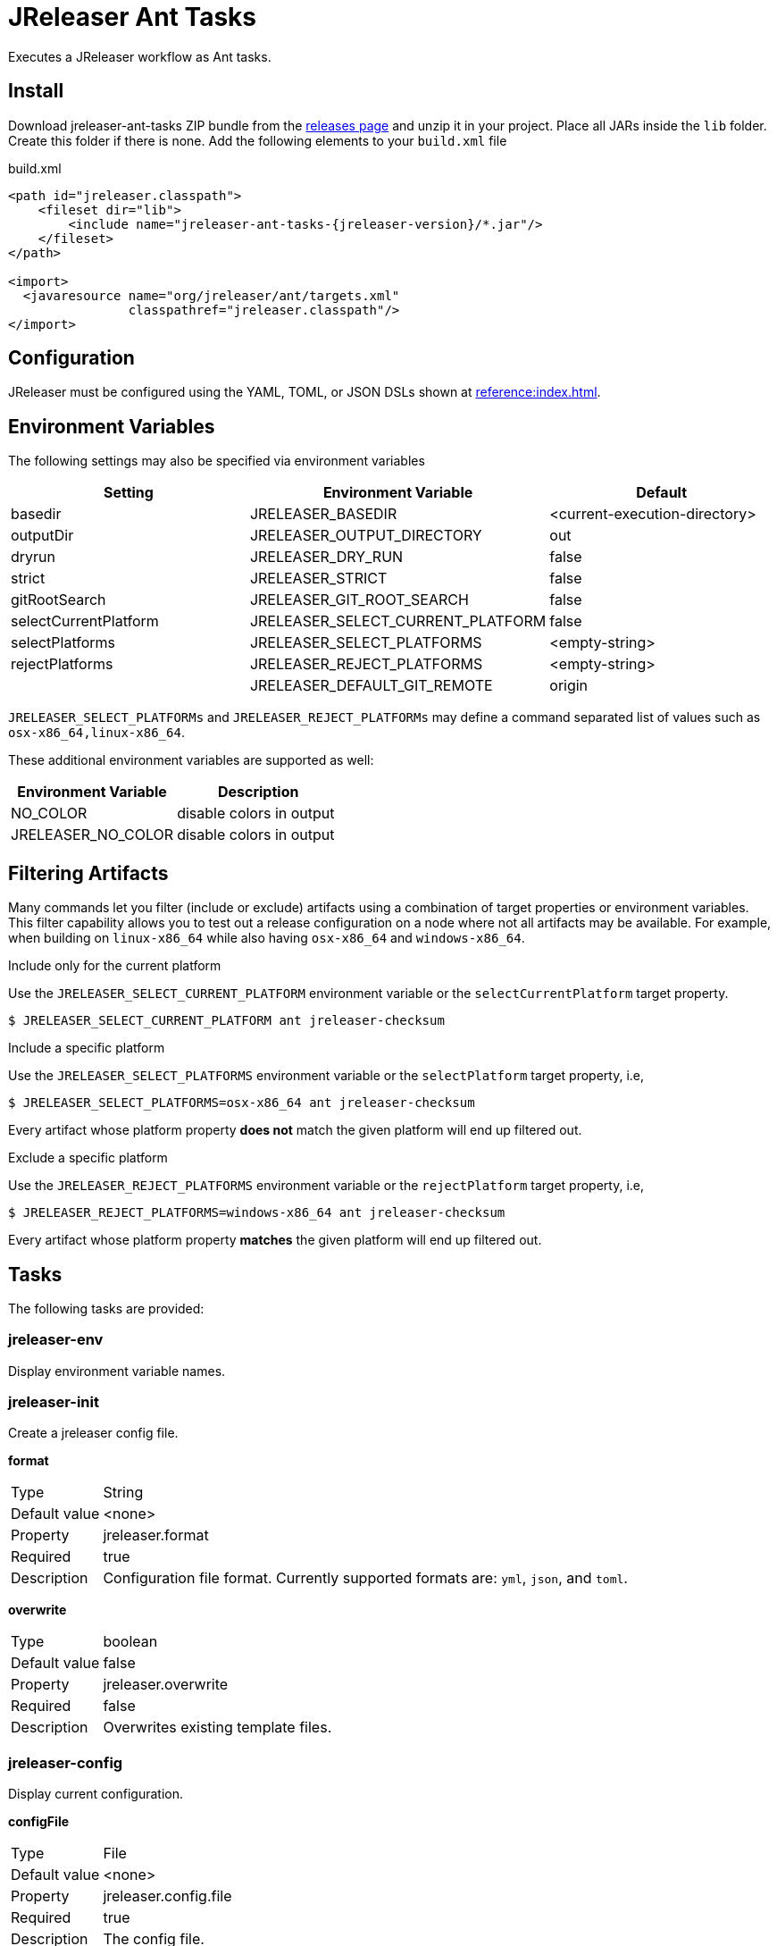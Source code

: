 = JReleaser Ant Tasks

Executes a JReleaser workflow as Ant tasks.

== Install

Download jreleaser-ant-tasks ZIP bundle from the
link:https://github.com/jreleaser/jreleaser/releases[releases page] and unzip it in your project. Place all JARs inside
the `lib` folder. Create this folder if there is none. Add the following elements to your `build.xml` file

[source,xml]
[subs="verbatim,attributes"]
.build.xml
----
<path id="jreleaser.classpath">
    <fileset dir="lib">
        <include name="jreleaser-ant-tasks-{jreleaser-version}/*.jar"/>
    </fileset>
</path>

<import>
  <javaresource name="org/jreleaser/ant/targets.xml"
                classpathref="jreleaser.classpath"/>
</import>
----

== Configuration

JReleaser must be configured using the YAML, TOML, or JSON DSLs shown at xref:reference:index.adoc[].

== Environment Variables

The following settings may also be specified via environment variables

[options="header", cols="3*"]
|===
| Setting               | Environment Variable              | Default
| basedir               | JRELEASER_BASEDIR                 | <current-execution-directory>
| outputDir             | JRELEASER_OUTPUT_DIRECTORY        | out
| dryrun                | JRELEASER_DRY_RUN                 | false
| strict                | JRELEASER_STRICT                  | false
| gitRootSearch         | JRELEASER_GIT_ROOT_SEARCH         | false
| selectCurrentPlatform | JRELEASER_SELECT_CURRENT_PLATFORM | false
| selectPlatforms       | JRELEASER_SELECT_PLATFORMS        | <empty-string>
| rejectPlatforms       | JRELEASER_REJECT_PLATFORMS        | <empty-string>
|                       | JRELEASER_DEFAULT_GIT_REMOTE      | origin
|===

`JRELEASER_SELECT_PLATFORMs` and `JRELEASER_REJECT_PLATFORMs` may define a command separated list of values such as
`osx-x86_64,linux-x86_64`.

These additional environment variables are supported as well:

[options="header", cols="2*"]
|===
| Environment Variable | Description
| NO_COLOR             | disable colors in output
| JRELEASER_NO_COLOR   | disable colors in output
|===

== Filtering Artifacts

Many commands let you filter (include or exclude) artifacts using a combination of target properties or environment variables.
This filter capability allows you to test out a release configuration on a node where not all artifacts may be available.
For example, when building on `linux-x86_64` while also having `osx-x86_64` and `windows-x86_64`.

.Include only for the current platform

Use the `JRELEASER_SELECT_CURRENT_PLATFORM` environment variable or the `selectCurrentPlatform` target property.

[source]
----
$ JRELEASER_SELECT_CURRENT_PLATFORM ant jreleaser-checksum
----

.Include a specific platform

Use the `JRELEASER_SELECT_PLATFORMS` environment variable or the `selectPlatform` target property, i.e,

[source]
----
$ JRELEASER_SELECT_PLATFORMS=osx-x86_64 ant jreleaser-checksum
----

Every artifact whose platform property *does not* match the given platform will end up filtered out.

.Exclude a specific platform

Use the `JRELEASER_REJECT_PLATFORMS` environment variable or the `rejectPlatform` target property, i.e,

[source]
----
$ JRELEASER_REJECT_PLATFORMS=windows-x86_64 ant jreleaser-checksum
----

Every artifact whose platform property *matches* the given platform will end up filtered out.

== Tasks

The following tasks are provided:

=== jreleaser-env

Display environment variable names.

=== jreleaser-init

Create a jreleaser config file.

*format*
[horizontal]
Type:: String
Default value:: <none>
Property:: jreleaser.format
Required:: true
Description:: Configuration file format. Currently supported formats are: `yml`, `json`, and `toml`.

*overwrite*
[horizontal]
Type:: boolean
Default value:: false
Property:: jreleaser.overwrite
Required:: false
Description:: Overwrites existing template files.

=== jreleaser-config

Display current configuration.

*configFile*
[horizontal]
Type:: File
Default value:: <none>
Property:: jreleaser.config.file
Required:: true
Description:: The config file.

---

*full*
[horizontal]
Type:: boolean
Default value:: false
Property:: jreleaser.full
Required:: false
Description:: Display full configuration.

---

*announce*
[horizontal]
Type:: boolean
Default value:: false
Property:: jreleaser.announce
Required:: false
Description:: Display only announce configuration.

---

*assembly*
[horizontal]
Type:: boolean
Default value:: false
Property:: jreleaser.assembly
Required:: false
Description:: Display only assembly configuration.

---

*changelog*
[horizontal]
Type:: boolean
Default value:: false
Property:: jreleaser.changelog
Required:: false
Description:: Display only changelog configuration.

---

*download*
[horizontal]
Type:: boolean
Default value:: false
Property:: jreleaser.download
Required:: false
Description:: Display only download configuration.

---

*outputDir*
[horizontal]
Type:: File
Default value:: "build"
Property:: jreleaser.outputdir
Required:: false
Description:: Overwrites existing template files.

---

*rejectPlatforms*
[horizontal]
Type:: List<String>
Default value:: []
Property::
Required:: false
Description:: Activates paths not matching the given platform.

---

*selectCurrentPlatform*
[horizontal]
Type:: boolean
Default value:: false
Property:: jreleaser.select.current.platform
Required:: false
Description:: Activates paths matching the current platform.

---

*selectPlatforms*
[horizontal]
Type:: List<String>
Default value:: []
Property::
Required:: false
Description:: Activates paths matching the given platform.

---

*skip*
[horizontal]
Type:: boolean
Default value:: false
Property:: jreleaser.skip
Required:: false
Description:: Skips execution of this task.

---

*strict*
[horizontal]
Type:: boolean
Default value:: false
Property:: jreleaser.strict
Required:: false
Description:: Enable strict mode.

=== jreleaser-template-generate

Generate a tool/announcer template.

*distributionName*
[horizontal]
Type:: String
Default value:: <none>
Property:: jreleaser.distribution.name
Required:: true
Description:: The name of the distribution.

---

*announcerName*
[horizontal]
Type:: String
Default value:: <none>
Property:: jreleaser.announcer.name
Required:: false
Description:: The name of the announcer to be used.

---

*assemblerName*
[horizontal]
Type:: String
Default value:: <none>
Property:: jreleaser.assembler.name
Required:: false
Description:: The name of the assembler to be used.

---

*assemblerType*
[horizontal]
Type:: String
Default value:: <none>
Property:: jreleaser.assembler.type
Required:: false
Description:: The type of the assembler to be used.

---

*distributionType*
[horizontal]
Type:: String
Default value:: JAVA_BINARY
Property:: jreleaser.distribution.type
Required:: false
Description:: The name of the distribution.

---

*packagerName*
[horizontal]
Type:: String
Default value:: <none>
Property:: jreleaser.packager.name
Required:: true
Description:: The name of the packager.

---

*outputDir*
[horizontal]
Type:: File
Default value:: "build"
Property:: jreleaser.outputdir
Required:: false
Description:: Overwrites existing template files.

---

*overwrite*
[horizontal]
Type:: boolean
Default value:: false
Property:: jreleaser.overwrite
Required:: false
Description:: Overwrites existing template files.

---

*snapshot*
[horizontal]
Type:: boolean
Default value:: false
Property:: jreleaser.snapshot
Required:: false
Description:: Lookup snapshot specific template files.

---

*skip*
[horizontal]
Type:: boolean
Default value:: false
Property:: jreleaser.skip
Required:: false
Description:: Skips execution of this task.

=== jreleaser-template-eval

Evaluate a template or templates.

*configFile*
[horizontal]
Type:: File
Default value:: <none>
Property:: jreleaser.config.file
Required:: true
Description:: The config file.

---

*announce*
[horizontal]
Type:: boolean
Default value:: false
Property:: jreleaser.announce
Required:: false
Description:: Display only announce configuration.

---

*assembly*
[horizontal]
Type:: boolean
Default value:: false
Property:: jreleaser.assembly
Required:: false
Description:: Display only assembly configuration.

---

*changelog*
[horizontal]
Type:: boolean
Default value:: false
Property:: jreleaser.changelog
Required:: false
Description:: Display only changelog configuration.

---

*download*
[horizontal]
Type:: boolean
Default value:: false
Property:: jreleaser.download
Required:: false
Description:: Display only download configuration.

---

*inputFile*
[horizontal]
Type:: File
Property:: releaser.template.input.file
Required:: true
Description:: An input template file.

---

*inputDir*
[horizontal]
Type:: File
Property:: releaser.template.input.dir
Required:: true
Description:: A directory with input templates.

---

*outputDir*
[horizontal]
Type:: File
Default value:: "build"
Property:: jreleaser.outputdir
Required:: false
Description:: Overwrites existing template files.

---

*rejectPlatforms*
[horizontal]
Type:: List<String>
Default value:: []
Property::
Required:: false
Description:: Activates paths not matching the given platform.

---

*selectCurrentPlatform*
[horizontal]
Type:: boolean
Default value:: false
Property:: jreleaser.select.current.platform
Required:: false
Description:: Activates paths matching the current platform.

---

*selectPlatforms*
[horizontal]
Type:: List<String>
Default value:: []
Property::
Required:: false
Description:: Activates paths matching the given platform.

---

*skip*
[horizontal]
Type:: boolean
Default value:: false
Property:: jreleaser.skip
Required:: false
Description:: Skips execution of this task.

---

*strict*
[horizontal]
Type:: boolean
Default value:: false
Property:: jreleaser.strict
Required:: false
Description:: Enable strict mode.

---

*targetDir*
[horizontal]
Type:: File
Property:: jreleaser.template.target.dir
Required:: true
Description:: Directory where evaluated template(s) will be placed.

=== jreleaser-download

Downloads assets. +
Executes the xref:concepts:workflow.adoc#_download[Download] workflow step.

*configFile*
[horizontal]
Type:: File
Default value:: <none>
Property:: jreleaser.config.file
Required:: true
Description:: The config file.

---

*downloaderNames*
[horizontal]
Type:: List<String>
Default value:: <none>
Required:: false
Description:: Names of downloaders to include.

---

*downloaderTypes*
[horizontal]
Type:: List<String>
Default value:: <none>
Required:: false
Description:: Types of downloaders to include.

---

*dryrun*
[horizontal]
Type:: boolean
Default value:: false
Property:: jreleaser.dry.run
Required:: false
Description: Skips remote operations.

---

*excludedDownloaderNames*
[horizontal]
Type:: List<String>
Default value:: <none>
Required:: false
Description:: Types of downloaders to exclude.

---

*excludedDownloaderTypes*
[horizontal]
Type:: List<String>
Default value:: <none>
Required:: false
Description:: Types of downloaders to exclude.

---

*outputDir*
[horizontal]
Type:: File
Default value:: "build"
Property:: jreleaser.outputdir
Required:: false
Description:: Overwrites existing template files.

---

*skip*
[horizontal]
Type:: boolean
Default value:: false
Property:: jreleaser.skip
Required:: false
Description:: Skips execution of this task.

---

*strict*
[horizontal]
Type:: boolean
Default value:: false
Property:: jreleaser.strict
Required:: false
Description:: Enable strict mode.

=== jreleaser-assemble

Assemble all distributions. +
Executes the xref:concepts:workflow.adoc#_assemble[Assemble] workflow step.

*assemblers*
[horizontal]
Type:: List<String>
Default value:: <none>
Required:: false
Description:: Names of assemblers to run.

---

*configFile*
[horizontal]
Type:: File
Default value:: <none>
Property:: jreleaser.config.file
Required:: true
Description:: The config file.

---

*distributions*
[horizontal]
Type:: List<String>
Default value:: <none>
Required:: false
Description:: Name of the distributions to be assembled.

---

*excludedAssemblers*
[horizontal]
Type:: List<String>
Default value:: <none>
Required:: false
Description:: Names of assemblers to exclude.

---

*excludedDistributions*
[horizontal]
Type:: List<String>
Default value:: <none>
Required:: false
Description:: Names of distributions to exclude.

---

*outputDir*
[horizontal]
Type:: File
Default value:: "build"
Property:: jreleaser.outputdir
Required:: false
Description:: Overwrites existing template files.

---

*rejectPlatforms*
[horizontal]
Type:: List<String>
Default value:: []
Property::
Required:: false
Description:: Activates paths not matching the given platform.

---

*selectCurrentPlatform*
[horizontal]
Type:: boolean
Default value:: false
Property:: jreleaser.select.current.platform
Required:: false
Description:: Activates paths matching the current platform.

---

*selectPlatforms*
[horizontal]
Type:: List<String>
Default value:: []
Property::
Required:: false
Description:: Activates paths matching the given platform.

---

*skip*
[horizontal]
Type:: boolean
Default value:: false
Property:: jreleaser.skip
Required:: false
Description:: Skips execution of this task.

---

*strict*
[horizontal]
Type:: boolean
Default value:: false
Property:: jreleaser.strict
Required:: false
Description:: Enable strict mode.

=== jreleaser-changelog

Calculate the changelog. +
Executes the xref:concepts:workflow.adoc#_changelog[Changelog] workflow step.

*configFile*
[horizontal]
Type:: File
Default value:: <none>
Property:: jreleaser.config.file
Required:: true
Description:: The config file.

---

*outputDir*
[horizontal]
Type:: File
Default value:: "build"
Property:: jreleaser.outputdir
Required:: false
Description:: Overwrites existing template files.

---

*skip*
[horizontal]
Type:: boolean
Default value:: false
Property:: jreleaser.skip
Required:: false
Description:: Skips execution of this task.

---

*strict*
[horizontal]
Type:: boolean
Default value:: false
Property:: jreleaser.strict
Required:: false
Description:: Enable strict mode.

=== jreleaser-catalog

Catalogs all distributions and files. +
Executes the xref:concepts:workflow.adoc#_catalog_[Catalog] workflow step.

*configFile*
[horizontal]
Type:: File
Default value:: <none>
Property:: jreleaser.config.file
Required:: true
Description:: The config file.

---

*catalogers*
[horizontal]
Type:: List<String>
Default value:: <none>
Required:: false
Description:: Name of the catalogers to include.

---

*distributions*
[horizontal]
Type:: List<String>
Default value:: <none>
Required:: false
Description:: Name of the distributions to include.

---

*excludedCatalogers*
[horizontal]
Type:: List<String>
Default value:: <none>
Required:: false
Description:: Names of catalogers to exclude.

---

*excludedDistributions*
[horizontal]
Type:: List<String>
Default value:: <none>
Required:: false
Description:: Names of distributions to exclude.

---

*outputDir*
[horizontal]
Type:: File
Default value:: "build"
Property:: jreleaser.outputdir
Required:: false
Description:: Overwrites existing template files.

---

*rejectPlatforms*
[horizontal]
Type:: List<String>
Default value:: []
Property::
Required:: false
Description:: Activates paths not matching the given platform.

---

*selectCurrentPlatform*
[horizontal]
Type:: boolean
Default value:: false
Property:: jreleaser.select.current.platform
Required:: false
Description:: Activates paths matching the current platform.

---

*selectPlatforms*
[horizontal]
Type:: List<String>
Default value:: []
Property::
Required:: false
Description:: Activates paths matching the given platform.

---

*skip*
[horizontal]
Type:: boolean
Default value:: false
Property:: jreleaser.skip
Required:: false
Description:: Skips execution of this task.

---

*strict*
[horizontal]
Type:: boolean
Default value:: false
Property:: jreleaser.strict
Required:: false
Description:: Enable strict mode.

=== jreleaser-checksum

Calculate checksums. +
Executes the xref:concepts:workflow.adoc#_checksum[Checksum] workflow step.

*configFile*
[horizontal]
Type:: File
Default value:: <none>
Property:: jreleaser.config.file
Required:: true
Description:: The config file.

---

*distributions*
[horizontal]
Type:: List<String>
Default value:: <none>
Required:: false
Description:: Name of the distributions to include.

---

*excludedDistributions*
[horizontal]
Type:: List<String>
Default value:: <none>
Required:: false
Description:: Names of distributions to exclude.

---

*outputDir*
[horizontal]
Type:: File
Default value:: "build"
Property:: jreleaser.outputdir
Required:: false
Description:: Overwrites existing template files.

---

*rejectPlatforms*
[horizontal]
Type:: List<String>
Default value:: []
Property::
Required:: false
Description:: Activates paths not matching the given platform.

---

*selectCurrentPlatform*
[horizontal]
Type:: boolean
Default value:: false
Property:: jreleaser.select.current.platform
Required:: false
Description:: Activates paths matching the current platform.

---

*selectPlatforms*
[horizontal]
Type:: List<String>
Default value:: []
Property::
Required:: false
Description:: Activates paths matching the given platform.

---

*skip*
[horizontal]
Type:: boolean
Default value:: false
Property:: jreleaser.skip
Required:: false
Description:: Skips execution of this task.

---

*strict*
[horizontal]
Type:: boolean
Default value:: false
Property:: jreleaser.strict
Required:: false
Description:: Enable strict mode.

=== jreleaser-sign

Sign release artifacts. +
Executes the xref:concepts:workflow.adoc#_sign[Sign] workflow step.

*configFile*
[horizontal]
Type:: File
Default value:: <none>
Property:: jreleaser.config.file
Required:: true
Description:: The config file.

---

*distributions*
[horizontal]
Type:: List<String>
Default value:: <none>
Required:: false
Description:: Name of the distributions to include.

---

*excludedDistributions*
[horizontal]
Type:: List<String>
Default value:: <none>
Required:: false
Description:: Names of distributions to exclude.

---

*outputDir*
[horizontal]
Type:: File
Default value:: "build"
Property:: jreleaser.outputdir
Required:: false
Description:: Overwrites existing template files.

---

*rejectPlatforms*
[horizontal]
Type:: List<String>
Default value:: []
Property::
Required:: false
Description:: Activates paths not matching the given platform.

---

*selectCurrentPlatform*
[horizontal]
Type:: boolean
Default value:: false
Property:: jreleaser.select.current.platform
Required:: false
Description:: Activates paths matching the current platform.

---

*selectPlatforms*
[horizontal]
Type:: List<String>
Default value:: []
Property::
Required:: false
Description:: Activates paths matching the given platform.

---

*skip*
[horizontal]
Type:: boolean
Default value:: false
Property:: jreleaser.skip
Required:: false
Description:: Skips execution of this task.

---

*strict*
[horizontal]
Type:: boolean
Default value:: false
Property:: jreleaser.strict
Required:: false
Description:: Enable strict mode.

=== jreleaser-deploy

Deploys all staged artifacts. +
Executes the xref:concepts:workflow.adoc#_deploy[Deploy] workflow step.

*configFile*
[horizontal]
Type:: File
Default value:: <none>
Property:: jreleaser.config.file
Required:: true
Description:: The config file.

---

*deployers*
[horizontal]
Type:: List<String>
Default value:: <none>
Required:: false
Description:: Types of deployers to include.

---

*deployerNames*
[horizontal]
Type:: List<String>
Default value:: <none>
Required:: false
Description:: Names of deployers to include.

---

*dryrun*
[horizontal]
Type:: boolean
Default value:: false
Property:: jreleaser.dry.run
Required:: false
Description: Skips remote operations.

---

*excludedDeployers*
[horizontal]
Type:: List<String>
Default value:: <none>
Required:: false
Description:: Types of deployers to exclude.

---

*excludedDeployerNames*
[horizontal]
Type:: List<String>
Default value:: <none>
Required:: false
Description:: Types of deployers to exclude.

---

*outputDir*
[horizontal]
Type:: File
Default value:: "build"
Property:: jreleaser.outputdir
Required:: false
Description:: Overwrites existing template files.

*skip*
[horizontal]
Type:: boolean
Default value:: false
Property:: jreleaser.skip
Required:: false
Description:: Skips execution of this task.

---

*strict*
[horizontal]
Type:: boolean
Default value:: false
Property:: jreleaser.strict
Required:: false
Description:: Enable strict mode.

=== jreleaser-upload

Uploads all artifacts. +
Executes the xref:concepts:workflow.adoc#_upload[Upload] workflow step.

*configFile*
[horizontal]
Type:: File
Default value:: <none>
Property:: jreleaser.config.file
Required:: true
Description:: The config file.

---

*catalogers*
[horizontal]
Type:: List<String>
Default value:: <none>
Required:: false
Description:: Name of catalogers to include.

---

*distributions*
[horizontal]
Type:: List<String>
Default value:: <none>
Required:: false
Description:: Name of the distributions to include.

---

*dryrun*
[horizontal]
Type:: boolean
Default value:: false
Property:: jreleaser.dry.run
Required:: false
Description: Skips remote operations.

---

*excludedCatalogers*
[horizontal]
Type:: List<String>
Default value:: <none>
Required:: false
Description:: Names of catalogers to exclude.

---

*excludedDistributions*
[horizontal]
Type:: List<String>
Default value:: <none>
Required:: false
Description:: Names of distributions to exclude.

---

*excludedUploaderNames*
[horizontal]
Type:: List<String>
Default value:: <none>
Required:: false
Description:: Types of uploaders to exclude.

---

*excludedUploaderTypes*
[horizontal]
Type:: List<String>
Default value:: <none>
Required:: false
Description:: Types of uploaders to exclude.

---

*outputDir*
[horizontal]
Type:: File
Default value:: "build"
Property:: jreleaser.outputdir
Required:: false
Description:: Overwrites existing template files.

---

*rejectPlatforms*
[horizontal]
Type:: List<String>
Default value:: []
Property::
Required:: false
Description:: Activates paths not matching the given platform.

---

*selectCurrentPlatform*
[horizontal]
Type:: boolean
Default value:: false
Property:: jreleaser.select.current.platform
Required:: false
Description:: Activates paths matching the current platform.

---

*selectPlatforms*
[horizontal]
Type:: List<String>
Default value:: []
Property::
Required:: false
Description:: Activates paths matching the given platform.

---

*skip*
[horizontal]
Type:: boolean
Default value:: false
Property:: jreleaser.skip
Required:: false
Description:: Skips execution of this task.

---

*strict*
[horizontal]
Type:: boolean
Default value:: false
Property:: jreleaser.strict
Required:: false
Description:: Enable strict mode.

---

*uploaderNames*
[horizontal]
Type:: List<String>
Default value:: <none>
Required:: false
Description:: Names of uploaders to include.

---

*uploaderTypes*
[horizontal]
Type:: List<String>
Default value:: <none>
Required:: false
Description:: Types of uploaders to include.

=== jreleaser-release

Create or update a release. +
Executes the xref:concepts:workflow.adoc#_release[Release] workflow step.

*configFile*
[horizontal]
Type:: File
Default value:: <none>
Property:: jreleaser.config.file
Required:: true
Description:: The config file.

---

*catalogers*
[horizontal]
Type:: List<String>
Default value:: <none>
Required:: false
Description:: Name of catalogers to include.

---

*deployers*
[horizontal]
Type:: List<String>
Default value:: <none>
Required:: false
Description:: Types of deployers to include.

---

*deployerNames*
[horizontal]
Type:: List<String>
Default value:: <none>
Required:: false
Description:: Names of deployers to include.

---

*distributions*
[horizontal]
Type:: List<String>
Default value:: <none>
Required:: false
Description:: Name of the distributions to include.

---

*excludedCatalogers*
[horizontal]
Type:: List<String>
Default value:: <none>
Required:: false
Description:: Names of catalogers to exclude.

---

*excludedDeployers*
[horizontal]
Type:: List<String>
Default value:: <none>
Required:: false
Description:: Types of deployers to exclude.

---

*excludedDeployerNames*
[horizontal]
Type:: List<String>
Default value:: <none>
Required:: false
Description:: Types of deployers to exclude.

---

*excludedDistributions*
[horizontal]
Type:: List<String>
Default value:: <none>
Required:: false
Description:: Names of distributions to exclude.

---

*excludedUploaderNames*
[horizontal]
Type:: List<String>
Default value:: <none>
Required:: false
Description:: Types of uploaders to exclude.

---

*excludedUploaderTypes*
[horizontal]
Type:: List<String>
Default value:: <none>
Required:: false
Description:: Types of uploaders to exclude.

---

*dryrun*
[horizontal]
Type:: boolean
Default value:: false
Property:: jreleaser.dry.run
Required:: false
Description: Skips remote operations.

---

*outputDir*
[horizontal]
Type:: File
Default value:: "build"
Property:: jreleaser.outputdir
Required:: false
Description:: Overwrites existing template files.

---

*rejectPlatforms*
[horizontal]
Type:: List<String>
Default value:: []
Property::
Required:: false
Description:: Activates paths not matching the given platform.

---

*selectCurrentPlatform*
[horizontal]
Type:: boolean
Default value:: false
Property:: jreleaser.select.current.platform
Required:: false
Description:: Activates paths matching the current platform.

---

*selectPlatforms*
[horizontal]
Type:: List<String>
Default value:: []
Property::
Required:: false
Description:: Activates paths matching the given platform.

---

*skip*
[horizontal]
Type:: boolean
Default value:: false
Property:: jreleaser.skip
Required:: false
Description:: Skips execution of this task.

---

*strict*
[horizontal]
Type:: boolean
Default value:: false
Property:: jreleaser.strict
Required:: false
Description:: Enable strict mode.

---

*uploaderNames*
[horizontal]
Type:: List<String>
Default value:: <none>
Required:: false
Description:: Names of uploaders to include.

---

*uploaderTypes*
[horizontal]
Type:: List<String>
Default value:: <none>
Required:: false
Description:: Types of uploaders to include.

=== jreleaser-prepare

Prepare all distributions. +
Executes the xref:concepts:workflow.adoc#_prepare[Prepare] workflow step.

*configFile*
[horizontal]
Type:: File
Default value:: <none>
Property:: jreleaser.config.file
Required:: true
Description:: The config file.

---

*distributions*
[horizontal]
Type:: List<String>
Default value:: <none>
Required:: false
Description:: Name of the distributions to include.

---

*excludedDistributions*
[horizontal]
Type:: List<String>
Default value:: <none>
Required:: false
Description:: Names of distributions to exclude.

---

*excludedPackagers*
[horizontal]
Type:: List<String>
Default value:: <none>
Required:: false
Description:: Names of packagers to exclude.

---

*outputDir*
[horizontal]
Type:: File
Default value:: "build"
Property:: jreleaser.outputdir
Required:: false
Description:: Overwrites existing template files.

---

*packagers*
[horizontal]
Type:: List<String>
Default value:: <none>
Required:: false
Description:: Name of the packagers to include.

---

*rejectPlatforms*
[horizontal]
Type:: List<String>
Default value:: []
Property::
Required:: false
Description:: Activates paths not matching the given platform.

---

*selectCurrentPlatform*
[horizontal]
Type:: boolean
Default value:: false
Property:: jreleaser.select.current.platform
Required:: false
Description:: Activates paths matching the current platform.

---

*selectPlatforms*
[horizontal]
Type:: List<String>
Default value:: []
Property::
Required:: false
Description:: Activates paths matching the given platform.

---

*skip*
[horizontal]
Type:: boolean
Default value:: false
Property:: jreleaser.skip
Required:: false
Description:: Skips execution of this task.

---

*strict*
[horizontal]
Type:: boolean
Default value:: false
Property:: jreleaser.strict
Required:: false
Description:: Enable strict mode.

=== jreleaser-package

Package all distributions. +
Executes the xref:concepts:workflow.adoc#_package[Package] workflow step.

*configFile*
[horizontal]
Type:: File
Default value:: <none>
Property:: jreleaser.config.file
Required:: true
Description:: The config file.

---

*distributions*
[horizontal]
Type:: List<String>
Default value:: <none>
Required:: false
Description:: Name of the distributions to include.

---

*excludedDistributions*
[horizontal]
Type:: List<String>
Default value:: <none>
Required:: false
Description:: Names of distributions to exclude.

---

*excludedPackagers*
[horizontal]
Type:: List<String>
Default value:: <none>
Required:: false
Description:: Names of packagers to exclude.

---

*outputDir*
[horizontal]
Type:: File
Default value:: "build"
Property:: jreleaser.outputdir
Required:: false
Description:: Overwrites existing template files.

---

*packagers*
[horizontal]
Type:: List<String>
Default value:: <none>
Required:: false
Description:: Name of the packagers to include.

---

*rejectPlatforms*
[horizontal]
Type:: List<String>
Default value:: []
Property::
Required:: false
Description:: Activates paths not matching the given platform.

---

*selectCurrentPlatform*
[horizontal]
Type:: boolean
Default value:: false
Property:: jreleaser.select.current.platform
Required:: false
Description:: Activates paths matching the current platform.

---

*selectPlatforms*
[horizontal]
Type:: List<String>
Default value:: []
Property::
Required:: false
Description:: Activates paths matching the given platform.

---

*skip*
[horizontal]
Type:: boolean
Default value:: false
Property:: jreleaser.skip
Required:: false
Description:: Skips execution of this task.

---

*strict*
[horizontal]
Type:: boolean
Default value:: false
Property:: jreleaser.strict
Required:: false
Description:: Enable strict mode.

=== jreleaser-publish

Publish all distributions. +
Executes the xref:concepts:workflow.adoc#_publish[Publish] workflow step.

*configFile*
[horizontal]
Type:: File
Default value:: <none>
Property:: jreleaser.config.file
Required:: true
Description:: The config file.

---

*distributions*
[horizontal]
Type:: List<String>
Default value:: <none>
Required:: false
Description:: Name of the distributions to include.

---

*excludedDistributions*
[horizontal]
Type:: List<String>
Default value:: <none>
Required:: false
Description:: Names of distributions to exclude.

---

*excludedPackagers*
[horizontal]
Type:: List<String>
Default value:: <none>
Required:: false
Description:: Names of packagers to exclude.

---

*outputDir*
[horizontal]
Type:: File
Default value:: "build"
Property:: jreleaser.outputdir
Required:: false
Description:: Overwrites existing template files.

---

*packagers*
[horizontal]
Type:: List<String>
Default value:: <none>
Required:: false
Description:: Name of the packagers to include.

---

*rejectPlatforms*
[horizontal]
Type:: List<String>
Default value:: []
Property::
Required:: false
Description:: Activates paths not matching the given platform.

---

*selectCurrentPlatform*
[horizontal]
Type:: boolean
Default value:: false
Property:: jreleaser.select.current.platform
Required:: false
Description:: Activates paths matching the current platform.

---

*selectPlatforms*
[horizontal]
Type:: List<String>
Default value:: []
Property::
Required:: false
Description:: Activates paths matching the given platform.

---

*skip*
[horizontal]
Type:: boolean
Default value:: false
Property:: jreleaser.skip
Required:: false
Description:: Skips execution of this task.

---

*strict*
[horizontal]
Type:: boolean
Default value:: false
Property:: jreleaser.strict
Required:: false
Description:: Enable strict mode.

=== jreleaser-announce

Announce a release. +
Executes the xref:concepts:workflow.adoc#_announce[Announce] workflow step.

*announcers*
[horizontal]
Type:: List<String>
Default value:: <none>
Required:: false
Description:: Name of the announcers to include.

---

*configFile*
[horizontal]
Type:: File
Default value:: <none>
Property:: jreleaser.config.file
Required:: true
Description:: The config file.

---

*dryrun*
[horizontal]
Type:: boolean
Default value:: false
Property:: jreleaser.dry.run
Required:: false
Description: Skips remote operations.

---

*excludedAnnouncers*
[horizontal]
Type:: List<String>
Default value:: <none>
Required:: false
Description:: Names of announcers to exclude.

---

*outputDir*
[horizontal]
Type:: File
Default value:: "build"
Property:: jreleaser.outputdir
Required:: false
Description:: Overwrites existing template files.

---

*skip*
[horizontal]
Type:: boolean
Default value:: false
Property:: jreleaser.skip
Required:: false
Description:: Skips execution of this task.

---

*strict*
[horizontal]
Type:: boolean
Default value:: false
Property:: jreleaser.strict
Required:: false
Description:: Enable strict mode.

=== jreleaser-full-release

Perform a full release. +
Executes the xref:concepts:workflow.adoc#_full_release[Full Release] workflow step.

*announcers*
[horizontal]
Type:: List<String>
Default value:: <none>
Required:: false
Description:: Name of the announcers to include.

---

*catalogers*
[horizontal]
Type:: List<String>
Default value:: <none>
Required:: false
Description:: Name of catalogers to include.

---

*deployers*
[horizontal]
Type:: List<String>
Default value:: <none>
Required:: false
Description:: Types of deployers to include.

---

*deployerNames*
[horizontal]
Type:: List<String>
Default value:: <none>
Required:: false
Description:: Names of deployers to include.

---

*configFile*
[horizontal]
Type:: File
Default value:: <none>
Property:: jreleaser.config.file
Required:: true
Description:: The config file.

---

*distributions*
[horizontal]
Type:: List<String>
Default value:: <none>
Required:: false
Description:: Name of the distributions to include.

---

*dryrun*
[horizontal]
Type:: boolean
Default value:: false
Property:: jreleaser.dry.run
Required:: false
Description: Skips remote operations.

---

*excludedAnnouncers*
[horizontal]
Type:: List<String>
Default value:: <none>
Required:: false
Description:: Names of announcers to exclude.

---

*excludedCatalogers*
[horizontal]
Type:: List<String>
Default value:: <none>
Required:: false
Description:: Names of catalogers to exclude.

---

*excludedDeployers*
[horizontal]
Type:: List<String>
Default value:: <none>
Required:: false
Description:: Types of deployers to exclude.

---

*excludedDeployerNames*
[horizontal]
Type:: List<String>
Default value:: <none>
Required:: false
Description:: Types of deployers to exclude.

---

*excludedDistributions*
[horizontal]
Type:: List<String>
Default value:: <none>
Required:: false
Description:: Names of distributions to exclude.

---

*excludedPackagers*
[horizontal]
Type:: List<String>
Default value:: <none>
Required:: false
Description:: Names of packagers to exclude.

---

*excludedUploaderNames*
[horizontal]
Type:: List<String>
Default value:: <none>
Required:: false
Description:: Types of uploaders to exclude.

---

*excludedUploaderTypes*
[horizontal]
Type:: List<String>
Default value:: <none>
Required:: false
Description:: Types of uploaders to exclude.

---

*outputDir*
[horizontal]
Type:: File
Default value:: "build"
Property:: jreleaser.outputdir
Required:: false
Description:: Overwrites existing template files.

---

*packagers*
[horizontal]
Type:: List<String>
Default value:: <none>
Required:: false
Description:: Name of the packagers to include.

---

*rejectPlatforms*
[horizontal]
Type:: List<String>
Default value:: []
Property::
Required:: false
Description:: Activates paths not matching the given platform.

---

*selectCurrentPlatform*
[horizontal]
Type:: boolean
Default value:: false
Property:: jreleaser.select.current.platform
Required:: false
Description:: Activates paths matching the current platform.

---

*selectPlatforms*
[horizontal]
Type:: List<String>
Default value:: []
Property::
Required:: false
Description:: Activates paths matching the given platform.

---

*skip*
[horizontal]
Type:: boolean
Default value:: false
Property:: jreleaser.skip
Required:: false
Description:: Skips execution of this task.

---

*strict*
[horizontal]
Type:: boolean
Default value:: false
Property:: jreleaser.strict
Required:: false
Description:: Enable strict mode.

---

*uploaderNames*
[horizontal]
Type:: List<String>
Default value:: <none>
Required:: false
Description:: Names of uploaders to include.

---

*uploaderTypes*
[horizontal]
Type:: List<String>
Default value:: <none>
Required:: false
Description:: Types of uploaders to include.

=== jreleaser-json-schema

Generate JSON schema.
